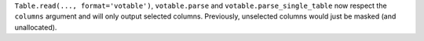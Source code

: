 ``Table.read(..., format='votable')``, ``votable.parse`` and
``votable.parse_single_table`` now respect the ``columns`` argument and will only output
selected columns. Previously, unselected columns would just be masked (and unallocated).
